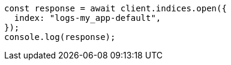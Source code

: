// This file is autogenerated, DO NOT EDIT
// Use `node scripts/generate-docs-examples.js` to generate the docs examples

[source, js]
----
const response = await client.indices.open({
  index: "logs-my_app-default",
});
console.log(response);
----
